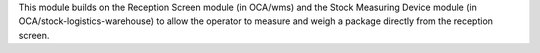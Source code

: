 This module builds on the Reception Screen module (in OCA/wms) and the Stock
Measuring Device module (in OCA/stock-logistics-warehouse) to allow the
operator to measure and weigh a package directly from the reception screen.
